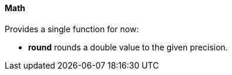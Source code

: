 ==== Math

Provides a single function for now:

* *round* rounds a double value to the given precision.
